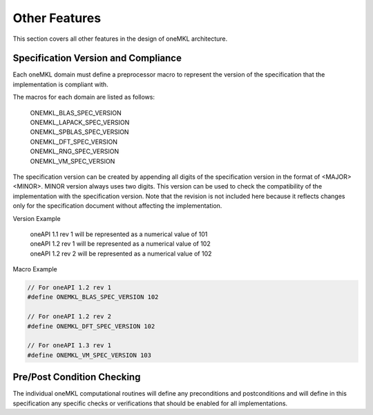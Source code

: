 .. SPDX-FileCopyrightText: 2019-2020 Intel Corporation
..
.. SPDX-License-Identifier: CC-BY-4.0

.. _onemkl_arch_other:

Other Features
----------------
This section covers all other features in the design of oneMKL architecture.


.. _onemkl_spec_current_version:

Specification Version and Compliance
+++++++++++++++++++++++++++++++++++++++++++++

Each oneMKL domain must define a preprocessor macro to represent the version of the specification that the implementation is compliant with.

The macros for each domain are listed as follows:

  | ONEMKL_BLAS_SPEC_VERSION
  | ONEMKL_LAPACK_SPEC_VERSION
  | ONEMKL_SPBLAS_SPEC_VERSION
  | ONEMKL_DFT_SPEC_VERSION
  | ONEMKL_RNG_SPEC_VERSION
  | ONEMKL_VM_SPEC_VERSION

The specification version can be created by appending all digits of the specification version in the format of <MAJOR><MINOR>. MINOR version always uses two digits. This version can be used to check the compatibility of the implementation with the specification version. Note that the revision is not included here because it reflects changes only for the specification document without affecting the implementation.

Version Example

  | oneAPI 1.1 rev 1 will be represented as a numerical value of 101
  | oneAPI 1.2 rev 1 will be represented as a numerical value of 102
  | oneAPI 1.2 rev 2 will be represented as a numerical value of 102

Macro Example

.. code-block:: c

  // For oneAPI 1.2 rev 1
  #define ONEMKL_BLAS_SPEC_VERSION 102

  // For oneAPI 1.2 rev 2
  #define ONEMKL_DFT_SPEC_VERSION 102

  // For oneAPI 1.3 rev 1
  #define ONEMKL_VM_SPEC_VERSION 103


.. _onemkl_pre_post_conditions:

Pre/Post Condition Checking
+++++++++++++++++++++++++++++++++++++++

The individual oneMKL computational routines will define any preconditions and postconditions and will define in this specification any specific checks or verifications that should be enabled for all implementations.


